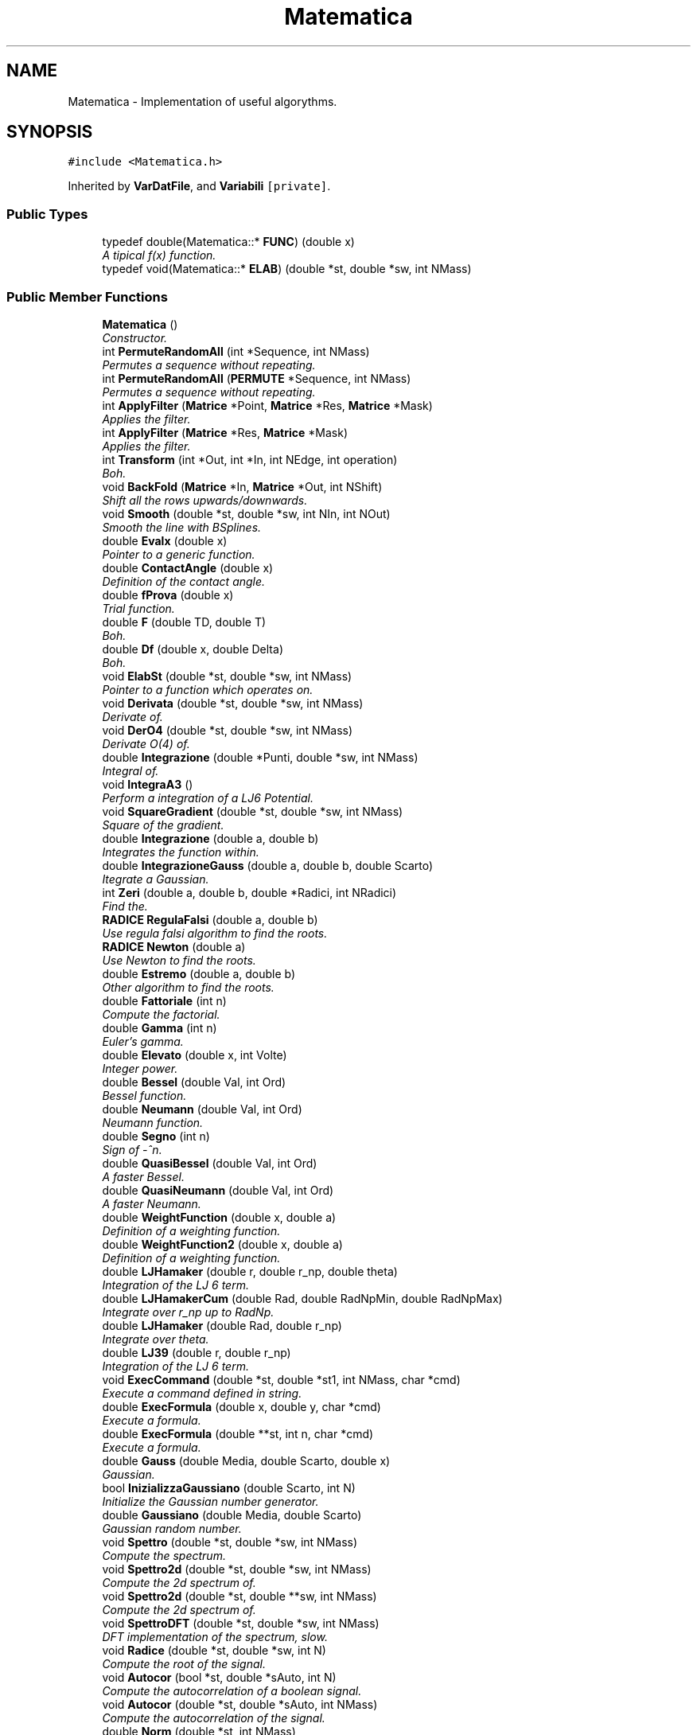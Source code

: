 .TH "Matematica" 3 "Fri Aug 17 2018" "Version v0.1" "Allink" \" -*- nroff -*-
.ad l
.nh
.SH NAME
Matematica \- Implementation of useful algorythms\&.  

.SH SYNOPSIS
.br
.PP
.PP
\fC#include <Matematica\&.h>\fP
.PP
Inherited by \fBVarDatFile\fP, and \fBVariabili\fP\fC [private]\fP\&.
.SS "Public Types"

.in +1c
.ti -1c
.RI "typedef double(Matematica::* \fBFUNC\fP) (double x)"
.br
.RI "\fIA tipical f(x) function\&. \fP"
.ti -1c
.RI "typedef void(Matematica::* \fBELAB\fP) (double *st, double *sw, int NMass)"
.br
.in -1c
.SS "Public Member Functions"

.in +1c
.ti -1c
.RI "\fBMatematica\fP ()"
.br
.RI "\fIConstructor\&. \fP"
.ti -1c
.RI "int \fBPermuteRandomAll\fP (int *Sequence, int NMass)"
.br
.RI "\fIPermutes a sequence without repeating\&. \fP"
.ti -1c
.RI "int \fBPermuteRandomAll\fP (\fBPERMUTE\fP *Sequence, int NMass)"
.br
.RI "\fIPermutes a sequence without repeating\&. \fP"
.ti -1c
.RI "int \fBApplyFilter\fP (\fBMatrice\fP *Point, \fBMatrice\fP *Res, \fBMatrice\fP *Mask)"
.br
.RI "\fIApplies the filter\&. \fP"
.ti -1c
.RI "int \fBApplyFilter\fP (\fBMatrice\fP *Res, \fBMatrice\fP *Mask)"
.br
.RI "\fIApplies the filter\&. \fP"
.ti -1c
.RI "int \fBTransform\fP (int *Out, int *In, int NEdge, int operation)"
.br
.RI "\fIBoh\&. \fP"
.ti -1c
.RI "void \fBBackFold\fP (\fBMatrice\fP *In, \fBMatrice\fP *Out, int NShift)"
.br
.RI "\fIShift all the rows upwards/downwards\&. \fP"
.ti -1c
.RI "void \fBSmooth\fP (double *st, double *sw, int NIn, int NOut)"
.br
.RI "\fISmooth the line with BSplines\&. \fP"
.ti -1c
.RI "double \fBEvalx\fP (double x)"
.br
.RI "\fIPointer to a generic function\&. \fP"
.ti -1c
.RI "double \fBContactAngle\fP (double x)"
.br
.RI "\fIDefinition of the contact angle\&. \fP"
.ti -1c
.RI "double \fBfProva\fP (double x)"
.br
.RI "\fITrial function\&. \fP"
.ti -1c
.RI "double \fBF\fP (double TD, double T)"
.br
.RI "\fIBoh\&. \fP"
.ti -1c
.RI "double \fBDf\fP (double x, double Delta)"
.br
.RI "\fIBoh\&. \fP"
.ti -1c
.RI "void \fBElabSt\fP (double *st, double *sw, int NMass)"
.br
.RI "\fIPointer to a function which operates on\&. \fP"
.ti -1c
.RI "void \fBDerivata\fP (double *st, double *sw, int NMass)"
.br
.RI "\fIDerivate of\&. \fP"
.ti -1c
.RI "void \fBDerO4\fP (double *st, double *sw, int NMass)"
.br
.RI "\fIDerivate O(4) of\&. \fP"
.ti -1c
.RI "double \fBIntegrazione\fP (double *Punti, double *sw, int NMass)"
.br
.RI "\fIIntegral of\&. \fP"
.ti -1c
.RI "void \fBIntegraA3\fP ()"
.br
.RI "\fIPerform a integration of a LJ6 Potential\&. \fP"
.ti -1c
.RI "void \fBSquareGradient\fP (double *st, double *sw, int NMass)"
.br
.RI "\fISquare of the gradient\&. \fP"
.ti -1c
.RI "double \fBIntegrazione\fP (double a, double b)"
.br
.RI "\fIIntegrates the function within\&. \fP"
.ti -1c
.RI "double \fBIntegrazioneGauss\fP (double a, double b, double Scarto)"
.br
.RI "\fIItegrate a Gaussian\&. \fP"
.ti -1c
.RI "int \fBZeri\fP (double a, double b, double *Radici, int NRadici)"
.br
.RI "\fIFind the\&. \fP"
.ti -1c
.RI "\fBRADICE\fP \fBRegulaFalsi\fP (double a, double b)"
.br
.RI "\fIUse regula falsi algorithm to find the roots\&. \fP"
.ti -1c
.RI "\fBRADICE\fP \fBNewton\fP (double a)"
.br
.RI "\fIUse Newton to find the roots\&. \fP"
.ti -1c
.RI "double \fBEstremo\fP (double a, double b)"
.br
.RI "\fIOther algorithm to find the roots\&. \fP"
.ti -1c
.RI "double \fBFattoriale\fP (int n)"
.br
.RI "\fICompute the factorial\&. \fP"
.ti -1c
.RI "double \fBGamma\fP (int n)"
.br
.RI "\fIEuler's gamma\&. \fP"
.ti -1c
.RI "double \fBElevato\fP (double x, int Volte)"
.br
.RI "\fIInteger power\&. \fP"
.ti -1c
.RI "double \fBBessel\fP (double Val, int Ord)"
.br
.RI "\fIBessel function\&. \fP"
.ti -1c
.RI "double \fBNeumann\fP (double Val, int Ord)"
.br
.RI "\fINeumann function\&. \fP"
.ti -1c
.RI "double \fBSegno\fP (int n)"
.br
.RI "\fISign of -^n\&. \fP"
.ti -1c
.RI "double \fBQuasiBessel\fP (double Val, int Ord)"
.br
.RI "\fIA faster Bessel\&. \fP"
.ti -1c
.RI "double \fBQuasiNeumann\fP (double Val, int Ord)"
.br
.RI "\fIA faster Neumann\&. \fP"
.ti -1c
.RI "double \fBWeightFunction\fP (double x, double a)"
.br
.RI "\fIDefinition of a weighting function\&. \fP"
.ti -1c
.RI "double \fBWeightFunction2\fP (double x, double a)"
.br
.RI "\fIDefinition of a weighting function\&. \fP"
.ti -1c
.RI "double \fBLJHamaker\fP (double r, double r_np, double theta)"
.br
.RI "\fIIntegration of the LJ 6 term\&. \fP"
.ti -1c
.RI "double \fBLJHamakerCum\fP (double Rad, double RadNpMin, double RadNpMax)"
.br
.RI "\fIIntegrate over r_np up to RadNp\&. \fP"
.ti -1c
.RI "double \fBLJHamaker\fP (double Rad, double r_np)"
.br
.RI "\fIIntegrate over theta\&. \fP"
.ti -1c
.RI "double \fBLJ39\fP (double r, double r_np)"
.br
.RI "\fIIntegration of the LJ 6 term\&. \fP"
.ti -1c
.RI "void \fBExecCommand\fP (double *st, double *st1, int NMass, char *cmd)"
.br
.RI "\fIExecute a command defined in string\&. \fP"
.ti -1c
.RI "double \fBExecFormula\fP (double x, double y, char *cmd)"
.br
.RI "\fIExecute a formula\&. \fP"
.ti -1c
.RI "double \fBExecFormula\fP (double **st, int n, char *cmd)"
.br
.RI "\fIExecute a formula\&. \fP"
.ti -1c
.RI "double \fBGauss\fP (double Media, double Scarto, double x)"
.br
.RI "\fIGaussian\&. \fP"
.ti -1c
.RI "bool \fBInizializzaGaussiano\fP (double Scarto, int N)"
.br
.RI "\fIInitialize the Gaussian number generator\&. \fP"
.ti -1c
.RI "double \fBGaussiano\fP (double Media, double Scarto)"
.br
.RI "\fIGaussian random number\&. \fP"
.ti -1c
.RI "void \fBSpettro\fP (double *st, double *sw, int NMass)"
.br
.RI "\fICompute the spectrum\&. \fP"
.ti -1c
.RI "void \fBSpettro2d\fP (double *st, double *sw, int NMass)"
.br
.RI "\fICompute the 2d spectrum of\&. \fP"
.ti -1c
.RI "void \fBSpettro2d\fP (double *st, double **sw, int NMass)"
.br
.RI "\fICompute the 2d spectrum of\&. \fP"
.ti -1c
.RI "void \fBSpettroDFT\fP (double *st, double *sw, int NMass)"
.br
.RI "\fIDFT implementation of the spectrum, slow\&. \fP"
.ti -1c
.RI "void \fBRadice\fP (double *st, double *sw, int N)"
.br
.RI "\fICompute the root of the signal\&. \fP"
.ti -1c
.RI "void \fBAutocor\fP (bool *st, double *sAuto, int N)"
.br
.RI "\fICompute the autocorrelation of a boolean signal\&. \fP"
.ti -1c
.RI "void \fBAutocor\fP (double *st, double *sAuto, int NMass)"
.br
.RI "\fICompute the autocorrelation of the signal\&. \fP"
.ti -1c
.RI "double \fBNorm\fP (double *st, int NMass)"
.br
.RI "\fINorm of an array\&. \fP"
.ti -1c
.RI "int \fBNormalizeArea\fP (double *st, int NMass)"
.br
.RI "\fINormalize\&. \fP"
.ti -1c
.RI "void \fBNormalizeVect\fP (double *st, int NMass)"
.br
.RI "\fINormalize\&. \fP"
.ti -1c
.RI "int \fBNormalizza\fP (double *st, int NMass)"
.br
.RI "\fINormalize\&. \fP"
.ti -1c
.RI "int \fBNormalizza\fP (double *st, double *sw, int NMass)"
.br
.RI "\fINormalize\&. \fP"
.ti -1c
.RI "void \fBModulo\fP (double *st, double *sw, int NMass)"
.br
.RI "\fICompute the modulus\&. \fP"
.ti -1c
.RI "void \fBMediaMobile\fP (double *st, int NMass, double *sw, int Parti)"
.br
.RI "\fIRunning average\&. \fP"
.ti -1c
.RI "int \fBMediaMobile\fP (double *st, int NMass, double *sw, double *sErr, int Parti)"
.br
.RI "\fIRunning average\&. \fP"
.ti -1c
.RI "int \fBCorrelaDuePunti\fP (double *st, int NMass, double *sw, int Punti)"
.br
.RI "\fITwo points correlation\&. \fP"
.ti -1c
.RI "void \fBAutosimilarita\fP (double *st, int NMass, double *sw, int Valori)"
.br
.RI "\fISelf similarity\&. \fP"
.ti -1c
.RI "\fBMOMENTI\fP \fBDistribuzione\fP (const double *st, int NMass)"
.br
.RI "\fIMoments of a signal\&. \fP"
.ti -1c
.RI "\fBMOMENTI\fP \fBDistribuzione\fP (const double *st, int NMass, double *Intervalli, int Valori, int IfNorm)"
.br
.RI "\fIMoments and histogram of a signal\&. \fP"
.ti -1c
.RI "\fBMOMENTI\fP \fBDistribuzione\fP (const double *st, int NMass, double *Intervalli, int Valori, double *Confine, int IfNorm)"
.br
.RI "\fIMoments and histogram of a signal between two values\&. \fP"
.ti -1c
.RI "\fBMOMENTI\fP \fBDistrErr\fP (const double *st, int NMass, double *Intervalli, double *Err, int Valori, double *Confine, int IfNorm)"
.br
.RI "\fIMoments and histogram of a signal between two values\&. \fP"
.ti -1c
.RI "\fBMOMENTI\fP \fBDistribuzioneGauss\fP (const double *st, int NMass, double *Intervalli, double *dInt, int Valori, int IfNorm)"
.br
.RI "\fILook for the Gaussian distribution\&. \fP"
.ti -1c
.RI "\fBMOMENTI\fP \fBDistribuzioneMaxwell\fP (const double *st, int NMass, double *Intervalli, double *dInt, int Valori, int IfNorm)"
.br
.RI "\fILook for the Maxwellian distribution\&. \fP"
.ti -1c
.RI "void \fBDistrSample\fP (double *Px, double *Py, int NMax, double **Distr, int NBin, const int NSample, int IfNorm, double *xBound)"
.br
.RI "\fICompare the distribution of a sample of data\&. \fP"
.ti -1c
.RI "\fBMOMENTI\fP \fBWeightAverage\fP (const double *sx, const double *sy, int NMax)"
.br
.RI "\fICalculate the weighted average\&. \fP"
.ti -1c
.RI "void \fBWeightHisto\fP (double **hist, double *Border, int NBin, int NHisto, double tolerance, double *OrPos, double *kSpring)"
.br
.RI "\fIWeighted histogram analysis\&. \fP"
.ti -1c
.RI "void \fBSort\fP (double *Sign, int NMass)"
.br
.RI "\fISort\&. \fP"
.ti -1c
.RI "void \fBSwap\fP (int i, int j, double *Sign)"
.br
.RI "\fISwap to indices\&. \fP"
.ti -1c
.RI "void \fBSwap\fP (double *s, int si, double *t, int ti, const int NDim)"
.br
.RI "\fISwap to arrays\&. \fP"
.ti -1c
.RI "void \fBSort\fP (int *Sign, int NMass)"
.br
.RI "\fISort\&. \fP"
.ti -1c
.RI "void \fBSwap\fP (int i, int j, int *Sign)"
.br
.RI "\fISwap to indices\&. \fP"
.ti -1c
.RI "void \fBFileSin1d\fP (char *FName)"
.br
.RI "\fICreate a file with a sign function\&. \fP"
.ti -1c
.RI "void \fBFileSin2d\fP (char *FName)"
.br
.RI "\fICreate a file with a sign function in 2d\&. \fP"
.ti -1c
.RI "void \fBConvWeight\fP (double *st, int NMax, double *sw, int *WIndex, int NWeight)"
.br
.RI "\fIConvolute with a weight\&. \fP"
.ti -1c
.RI "void \fBFillWeightGauss\fP (double *st, int *WIndex, int NWeight, double CutOff, double Sigma)"
.br
.RI "\fIFill the weight array with a gaussian fuction\&. \fP"
.ti -1c
.RI "double \fBLinInterp\fP (double Px1, double Px2, double Py1, double Py2, double x)"
.br
.RI "\fILinear interpolation between two points\&. \fP"
.ti -1c
.RI "\fBRETTA\fP \fBInterRett\fP (double *Px, double *Py, int NMass)"
.br
.RI "\fILinear interpolation\&. \fP"
.ti -1c
.RI "\fBRETTA\fP \fBInterExp\fP (double *Px, double *Py, int NMass)"
.br
.RI "\fIExponential interpolation\&. \fP"
.ti -1c
.RI "\fBMOMENTI\fP \fBInterGauss\fP (double *Px, double *Py, int NMass)"
.br
.RI "\fIGaussian interpolation\&. \fP"
.ti -1c
.RI "\fBRETTA\fP \fBInterRett\fP (double *Px, double *Py, double *Peso, int NMass)"
.br
.RI "\fILinear weighted interpolation\&. \fP"
.ti -1c
.RI "\fBPARABOLA\fP \fBMinimoParabola\fP (double a, double b, double *Px, double *Py, int NMass)"
.br
.RI "\fIMinimum of the Parabola between\&. \fP"
.ti -1c
.RI "\fBPARABOLA\fP \fBMinimoParabola\fP (double *Px, double *Py, int NMass)"
.br
.RI "\fIGlobal minimum interpolating via a Parabola\&. \fP"
.ti -1c
.RI "\fBSPLINE\fP \fBParab\fP (double *P1, double *P2, double *P3, int x, int y)"
.br
.RI "\fIThree points parabolic interpolation\&. \fP"
.ti -1c
.RI "\fBSPLINE\fP \fBParab2\fP (double *PA, double *PB, double *PC, int x, int y)"
.br
.RI "\fIThree points parabolic interpolation\&. \fP"
.ti -1c
.RI "\fBCIRCLE\fP \fBOsculante\fP (double *PA, double *PB, double *PC, int x, int y)"
.br
.RI "\fIOsculant circle\&. \fP"
.ti -1c
.RI "\fBSPLINE\fP \fBCubica\fP (double *PA, double *PB, double *PC, double *PD, int x, int y)"
.br
.RI "\fIFour point cubic interpolation\&. \fP"
.ti -1c
.RI "\fBSPLINE\fP \fBForth\fP (double *PA, double *PB, double *PC, double *PD, double *PE, int x, int y)"
.br
.RI "\fIFive points four order interpolation\&. \fP"
.ti -1c
.RI "\fBSPLINE\fP \fBSpline3\fP (double *P1, double *P2, double *P3, int x, int y)"
.br
.RI "\fIThree order spline\&. \fP"
.ti -1c
.RI "\fBSPLINE\fP \fBSpline3Beg\fP (double *P1, double *P2, double *P3, int x, int y)"
.br
.RI "\fIThree order spline first boundary\&. \fP"
.ti -1c
.RI "\fBSPLINE\fP \fBSpline3End\fP (double *P1, double *P2, int x, int y)"
.br
.RI "\fIThree order spline last boundary\&. \fP"
.ti -1c
.RI "\fBSPLINE\fP \fBSpline4Beg\fP (double *P1, double *P2, double *P3, double *P4, int x, int y)"
.br
.RI "\fIFour order spline first boundary\&. \fP"
.ti -1c
.RI "\fBSPLINE\fP \fBSpline4\fP (double *P1, double *P2, double *P3, double *P4, int x, int y)"
.br
.RI "\fIFour order spline\&. \fP"
.ti -1c
.RI "\fBSPLINE\fP \fBSpline4\fP (double *P1, double *P2, double *P3, int x, int y)"
.br
.RI "\fIFour order spline\&. \fP"
.ti -1c
.RI "\fBSPLINE\fP \fBSpline4PreEnd\fP (double *P1, double *P2, double *P3, int x, int y)"
.br
.RI "\fIFour order spline just before the end\&. \fP"
.ti -1c
.RI "\fBSPLINE\fP \fBSpline4End\fP (double *P1, double *P2, int x, int y)"
.br
.RI "\fIFour order spline last boundary\&. \fP"
.ti -1c
.RI "int \fBPolinomio\fP (double *P1, double *P2, int NMass, \fBSpline\fP *Sp)"
.br
.RI "\fIPolinimial interpolation of  NMass order\&. \fP"
.ti -1c
.RI "int \fBDerMatrix\fP (double *Px, double *Py, int NMass, \fBSPLINE\fP Wg, \fBSpline\fP *Sp)"
.br
.RI "\fIBoh\&. \fP"
.ti -1c
.RI "double \fBCasuale\fP ()"
.br
.RI "\fIRandom uniform number\&. \fP"
.ti -1c
.RI "double \fBRandDiscrProb\fP (double *Prob, int NBin)"
.br
.RI "\fIRandom number following a discrete probability\&. \fP"
.ti -1c
.RI "double \fBQBezier\fP (double *P1, double *P2, double *P3, double x, int y)"
.br
.RI "\fIQBezier curve of three points\&. \fP"
.ti -1c
.RI "int \fBFactorial\fP (int times)"
.br
.RI "\fIComputes\&. \fP"
.ti -1c
.RI "double \fBBinomial\fP (int times, int n)"
.br
.RI "\fIFor the BSpline\&. \fP"
.ti -1c
.RI "double \fBBlend\fP (const double *dPoint, double x, int nPoint, int nOrder)"
.br
.RI "\fIFor the BSpline\&. \fP"
.ti -1c
.RI "double \fBBlend\fP (double *dPoint, size_t Incr, double x, int nPoint, int nOrder)"
.br
.RI "\fIFor the BSpline\&. \fP"
.ti -1c
.RI "int \fBInterBSpline2D\fP (\fBMatrice\fP *MaIn, \fBMatrice\fP *MaOut)"
.br
.RI "\fIComputes the BSpline of a given\&. \fP"
.ti -1c
.RI "int \fBVoronoi\fP ()"
.br
.RI "\fIVoronoi tassellation, in progress\&. \fP"
.in -1c
.SS "Public Attributes"

.in +1c
.ti -1c
.RI "\fBFUNC\fP \fBFunc\fP"
.br
.RI "\fIPointer to a function\&. \fP"
.ti -1c
.RI "ELAB \fBElab\fP"
.br
.ti -1c
.RI "double \fBYpsilon\fP"
.br
.RI "\fIExternal parameter to calculate the contact angle\&. \fP"
.ti -1c
.RI "double \fBPreFact\fP"
.br
.RI "\fIExternal parameter in the definition of the contact angle\&. \fP"
.in -1c
.SH "Detailed Description"
.PP 
Implementation of useful algorythms\&. 
.PP
Definition at line 76 of file Matematica\&.h\&.
.SH "Member Function Documentation"
.PP 
.SS "int ApplyFilter (\fBMatrice\fP * Point, \fBMatrice\fP * Res, \fBMatrice\fP * Mask)"

.PP
Applies the filter\&. 
.PP
\fBParameters:\fP
.RS 4
\fIMask\fP on 
.br
\fIPoint\fP to 
.br
\fIRes\fP 
.RE
.PP

.PP
Definition at line 82 of file MatematicaFilter\&.cpp\&.
.PP
References Matrice::Add(), Matrice::Size(), and Matrice::Val()\&.
.PP
Referenced by DrEffect::EffectCoarseGrain(), DrEffect::EffectFilter(), and VarData::SpatialDerivative()\&.
.SS "int ApplyFilter (\fBMatrice\fP * Res, \fBMatrice\fP * Mask)"

.PP
Applies the filter\&. 
.PP
\fBParameters:\fP
.RS 4
\fIMask\fP on 
.br
\fIRes\fP 
.RE
.PP

.PP
Definition at line 108 of file MatematicaFilter\&.cpp\&.
.PP
References Matrice::CopyOn(), Matrice::pNCol(), Matrice::pNRow(), Matrice::Set(), and Matrice::Val()\&.
.SS "void ElabSt (double * st, double * sw, int NMass)\fC [inline]\fP"

.PP
Pointer to a function which operates on\&. 
.PP
\fBParameters:\fP
.RS 4
\fIsw\fP with the data of 
.br
\fIst\fP 
.RE
.PP

.PP
Definition at line 130 of file Matematica\&.h\&.
.PP
Referenced by VarDatFile::ElabSegnale()\&.
.SS "void Derivata (double * st, double * sw, int NMass)"

.PP
Derivate of\&. 
.PP
\fBParameters:\fP
.RS 4
\fIst\fP 
.RE
.PP

.PP
Definition at line 41 of file MatematicaFunc\&.cpp\&.
.PP
Referenced by Matematica()\&.
.SS "void DerO4 (double * st, double * sw, int NMass)"

.PP
Derivate O(4) of\&. 
.PP
\fBParameters:\fP
.RS 4
\fIst\fP 
.RE
.PP

.PP
Definition at line 46 of file MatematicaFunc\&.cpp\&.
.PP
Referenced by VarDatFile::DerivataSegnale(), SquareGradient(), and VarDatFile::VarieSegnale()\&.
.SS "double Integrazione (double * Punti, double * sw, int NMass)"

.PP
Integral of\&. 
.PP
\fBParameters:\fP
.RS 4
\fIst\fP 
.RE
.PP

.PP
Definition at line 30 of file MatematicaFunc\&.cpp\&.
.PP
Referenced by F(), and VarDatFile::IntSegnale()\&.
.SS "double Integrazione (double a, double b)"

.PP
Integrates the function within\&. 
.PP
\fBParameters:\fP
.RS 4
\fIa\fP and 
.br
\fIb\fP 
.RE
.PP

.PP
Definition at line 22 of file MatematicaFunc\&.cpp\&.
.PP
References Evalx()\&.
.SS "int Zeri (double a, double b, double * Radici, int NRadici)"

.PP
Find the\&. 
.PP
\fBParameters:\fP
.RS 4
\fINRadici\fP zeros of the pointed function between a
.br
\fIa\fP and 
.br
\fIb\fP using different algorithm 
.RE
.PP

.PP
Definition at line 58 of file MatematicaFunc\&.cpp\&.
.PP
References RADICE::IfRis, RegulaFalsi(), and RADICE::Zero\&.
.PP
Referenced by ElPoly::Angle(), Normalizza(), and ElPoly::RadialShell()\&.
.SS "double Gaussiano (double Media, double Scarto)"

.PP
Gaussian random number\&. Mersenne Twister + Box-Muller transform\&. 
.PP
Definition at line 23 of file MatematicaSign\&.cpp\&.
.PP
Referenced by VarData::AddChains(), VarData::AddCholesterol(), VarData::AddSolvent(), Forces::AndersenTherm(), Forces::CreateElectro(), Forces::CreateMD(), Forces::CreateSetBond(), VarData::CreateSoft(), VarData::DefRest(), Forces::InsertRest(), Forces::MinimalMD(), Forces::MoveBead(), VarData::PutPart(), Forces::WeightSetBond(), and ElPoly::WidomIn()\&.
.SS "void Spettro2d (double * st, double * sw, int NMass)"

.PP
Compute the 2d spectrum of\&. 
.PP
\fBParameters:\fP
.RS 4
\fIst,return\fP the 1d 
.RE
.PP

.PP
Definition at line 156 of file MatematicaSign\&.cpp\&.
.PP
Referenced by RandDiscrProb(), ElPoly::SpectrumF(), and VarData::Spettro2d()\&.
.SS "void Spettro2d (double * st, double ** sw, int NMass)"

.PP
Compute the 2d spectrum of\&. 
.PP
\fBParameters:\fP
.RS 4
\fIst,return\fP the 2d 
.RE
.PP

.PP
Definition at line 204 of file MatematicaSign\&.cpp\&.
.SS "\fBPARABOLA\fP MinimoParabola (double a, double b, double * Px, double * Py, int NMass)"

.PP
Minimum of the Parabola between\&. 
.PP
\fBParameters:\fP
.RS 4
\fIa\fP and 
.br
\fIb\fP 
.RE
.PP

.PP
Definition at line 496 of file MatematicaInterp\&.cpp\&.
.PP
References PARABOLA::a0, PARABOLA::a1, PARABOLA::a2, PARABOLA::Minimo, and PARABOLA::MinimoY\&.
.PP
Referenced by VarDatFile::ParabolaSegnale()\&.
.SS "int Factorial (int times)"

.PP
Computes\&. 
.PP
\fBParameters:\fP
.RS 4
\fItimes!\fP 
.RE
.PP

.PP
Definition at line 83 of file Matematica\&.cpp\&.
.PP
Referenced by Binomial()\&.
.SS "int InterBSpline2D (\fBMatrice\fP * MaIn, \fBMatrice\fP * MaOut)"

.PP
Computes the BSpline of a given\&. 
.PP
\fBParameters:\fP
.RS 4
\fIMaIn\fP 
.RE
.PP


.SH "Author"
.PP 
Generated automatically by Doxygen for Allink from the source code\&.
